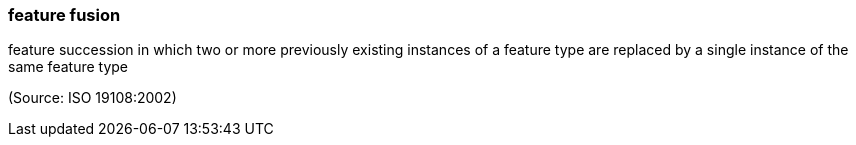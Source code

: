 === feature fusion

feature succession in which two or more previously existing instances of a feature type are replaced by a single instance of the same feature type

(Source: ISO 19108:2002)

